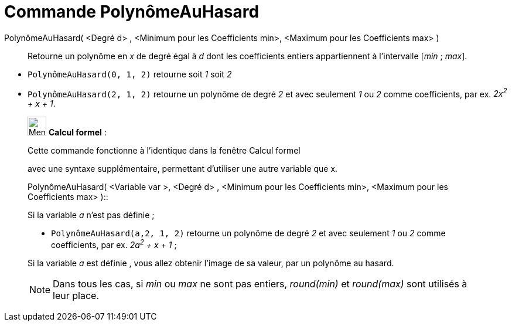 = Commande PolynômeAuHasard
:page-en: commands/RandomPolynomial
ifdef::env-github[:imagesdir: /fr/modules/ROOT/assets/images]

PolynômeAuHasard( <Degré d> , <Minimum pour les Coefficients min>, <Maximum pour les Coefficients max> )::
  Retourne un polynôme en _x_ de degré égal à _d_ dont les coefficients entiers appartiennent à l'intervalle [_min_ ;
  _max_].

[EXAMPLE]

====

* `++PolynômeAuHasard(0, 1, 2)++` retourne soit _1_ soit _2_
* `++PolynômeAuHasard(2, 1, 2)++` retourne un polynôme de degré _2_ et avec seulement _1_ ou _2_ comme coefficients, par
ex. _2x^2^ + x + 1_.

====

____________________________________________________________

image:32px-Menu_view_cas.svg.png[Menu view cas.svg,width=32,height=32] *Calcul formel* :

Cette commande fonctionne à l'identique dans la fenêtre Calcul formel

avec une syntaxe supplémentaire, permettant d'utiliser une autre variable que x.

PolynômeAuHasard( <Variable var >, <Degré d> , <Minimum pour les Coefficients min>, <Maximum pour les Coefficients max>
)::

[EXAMPLE]
====


Si la variable _a_ n'est pas définie ;

* `++PolynômeAuHasard(a,2, 1, 2)++` retourne un polynôme de degré _2_ et avec seulement _1_ ou _2_ comme coefficients,
par ex. _2a^2^ + x + 1_ ;

Si la variable _a_ est définie , vous allez obtenir l'image de sa valeur, par un polynôme au hasard.

====

[NOTE]
====

Dans tous les cas, si _min_ ou _max_ ne sont pas entiers, _round(min)_ et _round(max)_ sont utilisés à leur
place.

====
